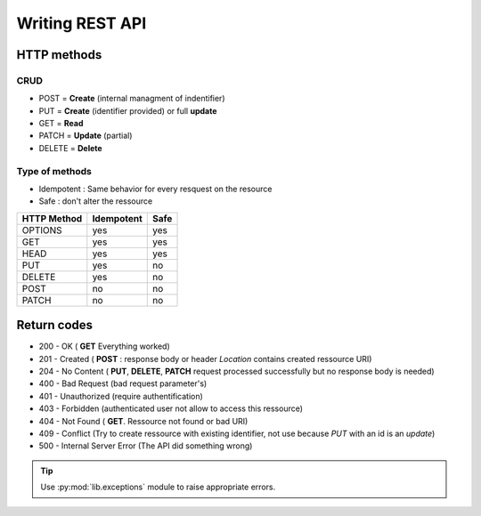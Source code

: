 Writing REST API
================

HTTP methods
------------

CRUD
~~~~

* POST = **Create** (internal managment of indentifier)
* PUT = **Create** (identifier provided) or full **update**
* GET = **Read**
* PATCH = **Update** (partial)
* DELETE = **Delete**

Type of methods
~~~~~~~~~~~~~~~

* Idempotent : Same behavior for every resquest on the resource 
* Safe : don't alter the ressource

+---------------+--------------+--------+
| HTTP Method   | Idempotent   | Safe   |
+===============+==============+========+
| OPTIONS       | yes          | yes    |
+---------------+--------------+--------+
| GET           | yes          | yes    |
+---------------+--------------+--------+
| HEAD          | yes          | yes    |
+---------------+--------------+--------+
| PUT           | yes          | no     |
+---------------+--------------+--------+
| DELETE        | yes          | no     |
+---------------+--------------+--------+
| POST          | no           | no     |
+---------------+--------------+--------+
| PATCH         | no           | no     |
+---------------+--------------+--------+

Return codes
------------

* 200 - OK ( **GET** Everything worked)
* 201 - Created ( **POST** : response body or header *Location* contains created ressource URI)
* 204 - No Content ( **PUT**, **DELETE**, **PATCH** request processed    successfully but no response body is needed)
* 400 - Bad Request (bad request parameter's)
* 401 - Unauthorized (require authentification)
* 403 - Forbidden (authenticated user not allow to access this ressource)
* 404 - Not Found ( **GET**. Ressource not found or bad URI)
* 409 - Conflict (Try to create ressource with existing identifier, not use because *PUT* with an id is an *update*)
* 500 - Internal Server Error (The API did something wrong)

.. tip::

    Use :py:mod:`lib.exceptions` module to raise appropriate errors.
